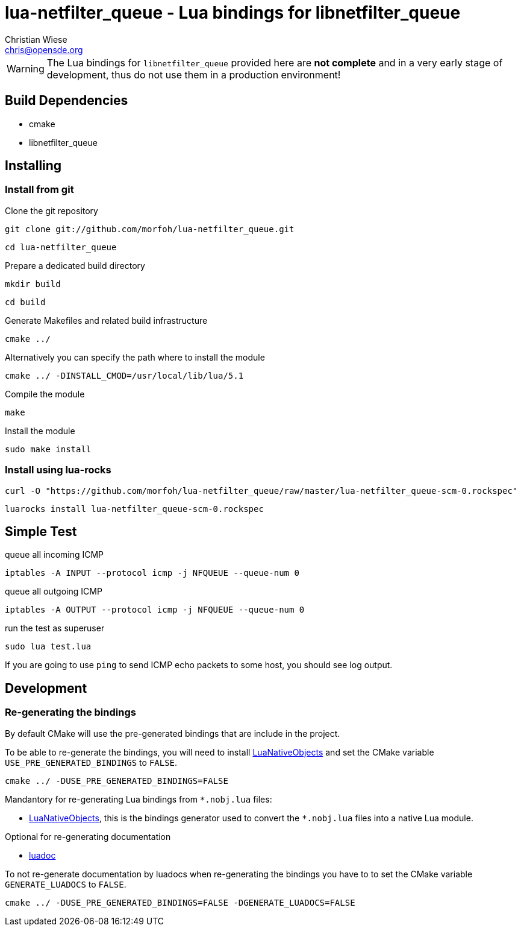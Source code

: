 lua-netfilter_queue - Lua bindings for libnetfilter_queue
=========================================================
:author: Christian Wiese
:email:  chris@opensde.org

[WARNING]
The Lua bindings for `libnetfilter_queue` provided here are *not complete* and in
a very early stage of development, thus do not use them in a production
environment!

Build Dependencies
------------------

- cmake
- libnetfilter_queue

Installing
----------

=== Install from git

Clone the git repository
-----------------------------------------------------------------------------
git clone git://github.com/morfoh/lua-netfilter_queue.git
-----------------------------------------------------------------------------
-----------------------------------------------------------------------------
cd lua-netfilter_queue
-----------------------------------------------------------------------------

Prepare a dedicated build directory
-----------------------------------------------------------------------------
mkdir build
-----------------------------------------------------------------------------
-----------------------------------------------------------------------------
cd build
-----------------------------------------------------------------------------

Generate Makefiles and related build infrastructure
-----------------------------------------------------------------------------
cmake ../
-----------------------------------------------------------------------------

Alternatively you can specify the path where to install the module
-----------------------------------------------------------------------------
cmake ../ -DINSTALL_CMOD=/usr/local/lib/lua/5.1
-----------------------------------------------------------------------------

Compile the module
-----------------------------------------------------------------------------
make
-----------------------------------------------------------------------------

Install the module
-----------------------------------------------------------------------------
sudo make install
-----------------------------------------------------------------------------


=== Install using lua-rocks

-----------------------------------------------------------------------------
curl -O "https://github.com/morfoh/lua-netfilter_queue/raw/master/lua-netfilter_queue-scm-0.rockspec"
-----------------------------------------------------------------------------
-----------------------------------------------------------------------------
luarocks install lua-netfilter_queue-scm-0.rockspec
-----------------------------------------------------------------------------

Simple Test
-----------

queue all incoming ICMP
-----------------------------------------------------------------------------
iptables -A INPUT --protocol icmp -j NFQUEUE --queue-num 0
-----------------------------------------------------------------------------

queue all outgoing ICMP
-----------------------------------------------------------------------------
iptables -A OUTPUT --protocol icmp -j NFQUEUE --queue-num 0
-----------------------------------------------------------------------------

run the test as superuser
-----------------------------------------------------------------------------
sudo lua test.lua 
-----------------------------------------------------------------------------

If you are going to use `ping` to send ICMP echo packets to some host, you
should see log output.

Development
-----------

=== Re-generating the bindings

By default CMake will use the pre-generated bindings that are include in the
project.

To be able to re-generate the bindings, you will need to install
https://github.com/Neopallium/LuaNativeObjects[LuaNativeObjects] and set the
CMake variable `USE_PRE_GENERATED_BINDINGS` to `FALSE`.

-----------------------------------------------------------------------------
cmake ../ -DUSE_PRE_GENERATED_BINDINGS=FALSE
-----------------------------------------------------------------------------

Mandantory for re-generating Lua bindings from `*.nobj.lua` files:

* https://github.com/Neopallium/LuaNativeObjects[LuaNativeObjects], this is the
  bindings generator used to convert the `*.nobj.lua` files into a native Lua
  module.

Optional for re-generating documentation

* https://github.com/keplerproject/luadoc[luadoc]

To not re-generate documentation by luadocs when re-generating the bindings
you have to to set the CMake variable `GENERATE_LUADOCS` to `FALSE`.
-----------------------------------------------------------------------------
cmake ../ -DUSE_PRE_GENERATED_BINDINGS=FALSE -DGENERATE_LUADOCS=FALSE
-----------------------------------------------------------------------------

